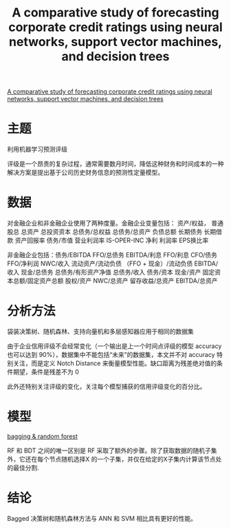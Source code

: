 :PROPERTIES:
:ROAM_REFS: @golbayani2020comparative
:ID:       d9fbf754-8aca-428e-8cd4-eae72114ac6a
:mtime:    20220116200816 20220116104808
:ctime:    20220116104808
:END:
#+TITLE: A comparative study of forecasting corporate credit ratings using neural networks, support vector machines, and decision trees

#+filetags: :计量模型:thesis:
#+bibliography: ../reference.bib
[[https://www.sciencedirect.com/science/article/pii/S1062940820301480][A comparative study of forecasting corporate credit ratings using neural networks, support vector machines, and decision trees]]

* 主题
利用机器学习预测评级

评级是一个昂贵的复杂过程，通常需要数月时间，降低这种财务和时间成本的一种解决方案是提出基于公司历史财务信息的预测性定量模型。
* 数据
对金融企业和非金融企业使用了两种度量。金融企业变量包括：
资产/权益，
普通股总
总资产
总投资资本
总债务/总权益
总债务/总资产
负债总额
长期债务
长期借款
资产回报率
债务/市值
营业利润率
IS-OPER-INC
净利
利润率
EPS换比率

非金融企业包括：债务/EBITDA
FFO/总债务
EBITDA/利息
FFO/利息
CFO/债务
FFO/净利润
NWC/收入
流动资产/流动负债
（FFO + 现金）/流动负债
EBITDA/收入
现金/总债务
总债务/有形资产净值
总债务/收入
债务/资本
现金/资产
固定资本总额/固定资产总额
股权/资产
NWC/总资产
留存收益/总资产
EBITDA/总资产
* 分析方法
袋装决策树、随机森林、支持向量机和多层感知器应用于相同的数据集

由于企业信用评级不会经常变化（一个输出是上一个时间点评级的模型 accuracy 也可以达到 90%），数据集中不能包括“未来”的数据集，本文并不对 accuracy 特别关注，而是定义 Notch Distance 来衡量模型性能。缺口距离为残差绝对值的条件期望，条件是残差不为 0

此外还特别关注评级的变化，关注每个模型捕获的信用评级变化的百分比。
* 模型
[[https://i.stack.imgur.com/sYR7y.png][bagging & random forest]]

RF 和 BDT 之间的唯一区别是 RF 采取了额外的步骤。除了获取数据的随机子集外，它还在每个节点随机选择X 的一个子集，并仅在给定的X子集内计算该节点处的最佳分割.
* 结论
Bagged 决策树和随机森林方法与 ANN 和 SVM 相比具有更好的性能。
#+print_bibliography:
